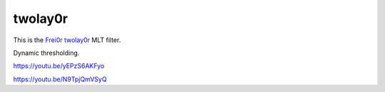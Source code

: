 .. metadata-placeholder

   :authors: - Claus Christensen
             - Yuri Chornoivan
             - Ttguy (https://userbase.kde.org/User:Ttguy)
             - Bushuev (https://userbase.kde.org/User:Bushuev)

   :license: Creative Commons License SA 4.0

.. _twolay0r:

twolay0r
========

.. contents::

This is the `Frei0r twolay0r <https://www.mltframework.org/plugins/FilterFrei0r-twolay0r/>`_ MLT filter.

Dynamic thresholding.

https://youtu.be/yEPzS6AKFyo

https://youtu.be/N9TpjQmVSyQ

